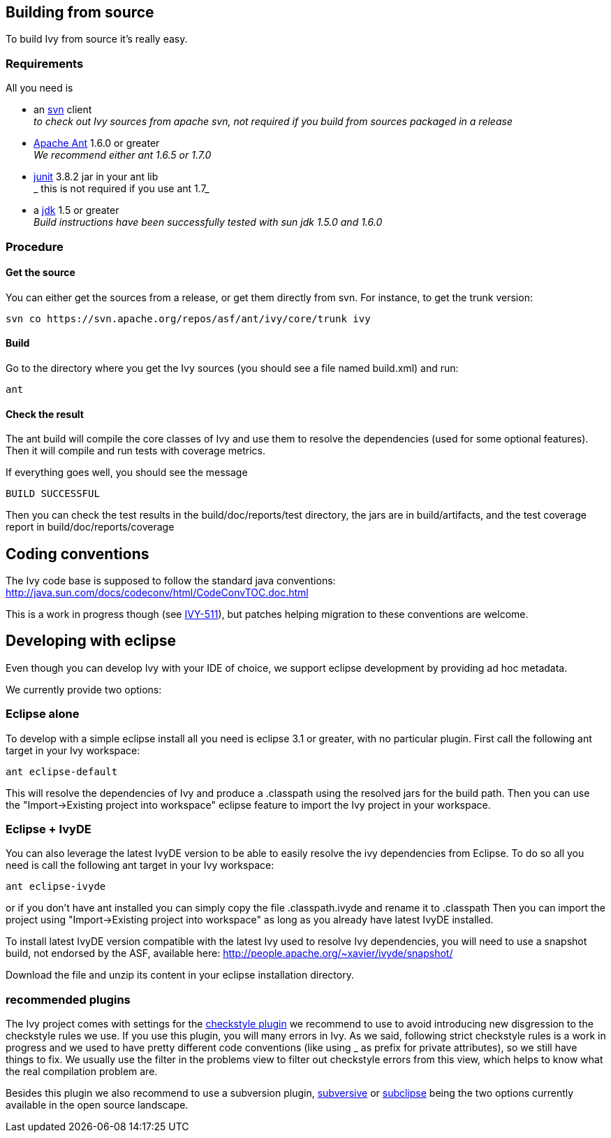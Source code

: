 

== Building from source

To build Ivy from source it's really easy. 

=== Requirements

All you need is 


* an link:http://subversion.tigris.org/[svn] client +
_to check out Ivy sources from apache svn, not required if you build from sources packaged in a release_

* link:http://ant.apache.org/[Apache Ant] 1.6.0 or greater +
_We recommend either ant 1.6.5 or 1.7.0_

* link:http://junit.org[junit] 3.8.2 jar in your ant lib +
_ this is not required if you use ant 1.7_

* a link:http://java.sun.com/[jdk] 1.5 or greater +
_Build instructions have been successfully tested with sun jdk 1.5.0 and 1.6.0_



=== Procedure


==== Get the source

You can either get the sources from a release, or get them directly from svn. For instance, to get the trunk version:

[source]
----

svn co https://svn.apache.org/repos/asf/ant/ivy/core/trunk ivy

----


==== Build

Go to the directory where you get the Ivy sources (you should see a file named build.xml) and run:

[source]
----

ant

----


==== Check the result

The ant build will compile the core classes of Ivy and use them to resolve the dependencies (used for some optional features). Then it will compile and run tests with coverage metrics.

If everything goes well, you should see the message

[source]
----

BUILD SUCCESSFUL

----

Then you can check the test results in the build/doc/reports/test directory, the jars are in build/artifacts, and the test coverage report in build/doc/reports/coverage

== Coding conventions

The Ivy code base is supposed to follow the standard java conventions:
http://java.sun.com/docs/codeconv/html/CodeConvTOC.doc.html

This is a work in progress though (see link:https://issues.apache.org/jira/browse/IVY-511[IVY-511]), but patches helping migration to these conventions are welcome.


== Developing with eclipse

Even though you can develop Ivy with your IDE of choice, we support eclipse development by providing ad hoc metadata.

We currently provide two options:

=== Eclipse alone

To develop with a simple eclipse install all you need is eclipse 3.1 or greater, with no particular plugin.
First call the following ant target in your Ivy workspace:

[source]
----

ant eclipse-default

----

This will resolve the dependencies of Ivy and produce a .classpath using the resolved jars for the build path.
Then you can use the "Import->Existing project into workspace" eclipse feature to import the Ivy project in your workspace.

=== Eclipse + IvyDE

You can also leverage the latest IvyDE version to be able to easily resolve the ivy dependencies from Eclipse.
To do so all you need is call the following ant target in your Ivy workspace:

[source]
----

ant eclipse-ivyde

----

or if you don't have ant installed you can simply copy the file .classpath.ivyde and rename it to .classpath
Then you can import the project using "Import->Existing project into workspace" as long as you already have latest IvyDE installed.

To install latest IvyDE version compatible with the latest Ivy used to resolve Ivy dependencies, you will need to use a snapshot build, not endorsed by the ASF, available here:
http://people.apache.org/~xavier/ivyde/snapshot/

Download the file and unzip its content in your eclipse installation directory.


=== recommended plugins

The Ivy project comes with settings for the link:http://eclipse-cs.sourceforge.net/[checkstyle plugin] we recommend to use to avoid introducing new disgression to the checkstyle rules we use.
If you use this plugin, you will many errors in Ivy. As we said, following strict checkstyle rules is a work in progress and we used to have pretty different code conventions (like using _ as prefix for private attributes), so we still have things to fix. We usually use the filter in the problems view to filter out checkstyle errors from this view, which helps to know what the real compilation problem are.

Besides this plugin we also recommend to use a subversion plugin, link:http://www.eclipse.org/subversive/[subversive] or link:http://subclipse.tigris.org[subclipse] being the two options currently available in the open source landscape.